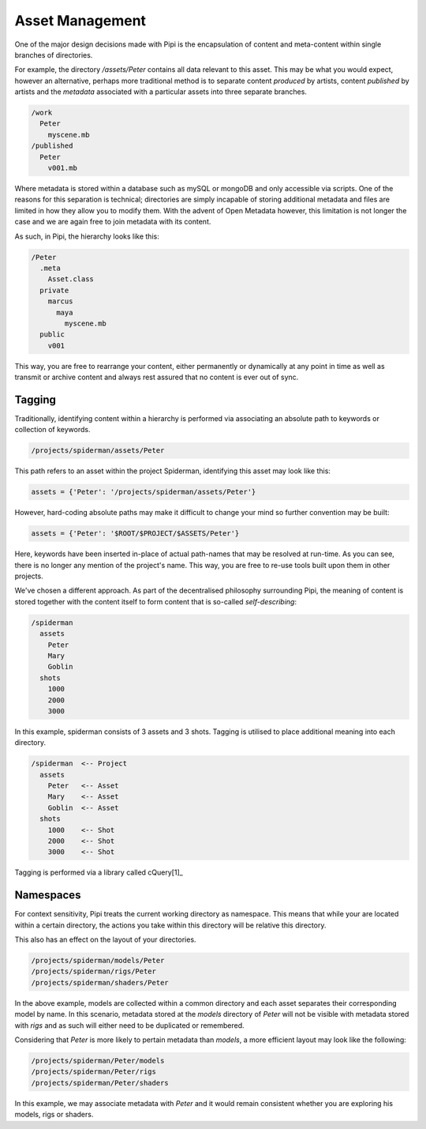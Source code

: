 Asset Management
================

One of the major design decisions made with Pipi is the encapsulation of content and meta-content within single branches of directories.

For example, the directory `/assets/Peter` contains all data relevant to this asset. This may be what you would expect, however an alternative, perhaps more traditional method is to separate content `produced` by artists, content `published` by artists and the `metadata` associated with a particular assets into three separate branches.

.. code-block:: bash
	
	/work
	  Peter
	    myscene.mb
	/published
	  Peter
	    v001.mb

Where metadata is stored within a database such as mySQL or mongoDB and only accessible via scripts. One of the reasons for this separation is technical; directories are simply incapable of storing additional metadata and files are limited in how they allow you to modify them. With the advent of Open Metadata however, this limitation is not longer the case and we are again free to join metadata with its content.

As such, in Pipi, the hierarchy looks like this:

.. code-block:: bash

	/Peter
	  .meta
	    Asset.class
	  private
	    marcus
	      maya
	        myscene.mb
	  public
	    v001

This way, you are free to rearrange your content, either permanently or dynamically at any point in time as well as transmit or archive content and always rest assured that no content is ever out of sync.

Tagging
-------

Traditionally, identifying content within a hierarchy is performed via associating an absolute path to keywords or collection of keywords.

.. code-block:: bash

	/projects/spiderman/assets/Peter

This path refers to an asset within the project Spiderman, identifying this asset may look like this:

.. code-block:: python

	assets = {'Peter': '/projects/spiderman/assets/Peter'}

However, hard-coding absolute paths may make it difficult to change your mind so further convention may be built:

.. code-block:: python

	assets = {'Peter': '$ROOT/$PROJECT/$ASSETS/Peter'}

Here, keywords have been inserted in-place of actual path-names that may be resolved at run-time. As you can see, there is no longer any mention of the project's name. This way, you are free to re-use tools built upon them in other projects.

We've chosen a different approach. As part of the decentralised philosophy surrounding Pipi, the meaning of content is stored together with the content itself to form content that is so-called `self-describing`:

.. code-block:: bash

	/spiderman
	  assets
	    Peter
	    Mary
	    Goblin
	  shots
	    1000
	    2000
	    3000

In this example, spiderman consists of 3 assets and 3 shots. Tagging is utilised to place additional meaning into each directory.

.. code-block:: bash

	/spiderman  <-- Project
	  assets
	    Peter   <-- Asset
	    Mary    <-- Asset
	    Goblin  <-- Asset
	  shots
	    1000    <-- Shot
	    2000    <-- Shot
	    3000    <-- Shot

Tagging is performed via a library called cQuery[1]_


Namespaces
----------

For context sensitivity, Pipi treats the current working directory as namespace. This means that while your are located within a certain directory, the actions you take within this directory will be relative this directory.

This also has an effect on the layout of your directories.

.. code-block:: bash

	/projects/spiderman/models/Peter
	/projects/spiderman/rigs/Peter
	/projects/spiderman/shaders/Peter

In the above example, models are collected within a common directory and each asset separates their corresponding model by name. In this scenario, metadata stored at the `models` directory of `Peter` will not be visible with metadata stored with `rigs` and as such will either need to be duplicated or remembered.

Considering that `Peter` is more likely to pertain metadata than `models`, a more efficient layout may look like the following:

.. code-block:: bash

	/projects/spiderman/Peter/models
	/projects/spiderman/Peter/rigs
	/projects/spiderman/Peter/shaders

In this example, we may associate metadata with `Peter` and it would remain consistent whether you are exploring his models, rigs or shaders.

.. [1]: More information on cQuery here https://github.com/abstractfactory/cquery
